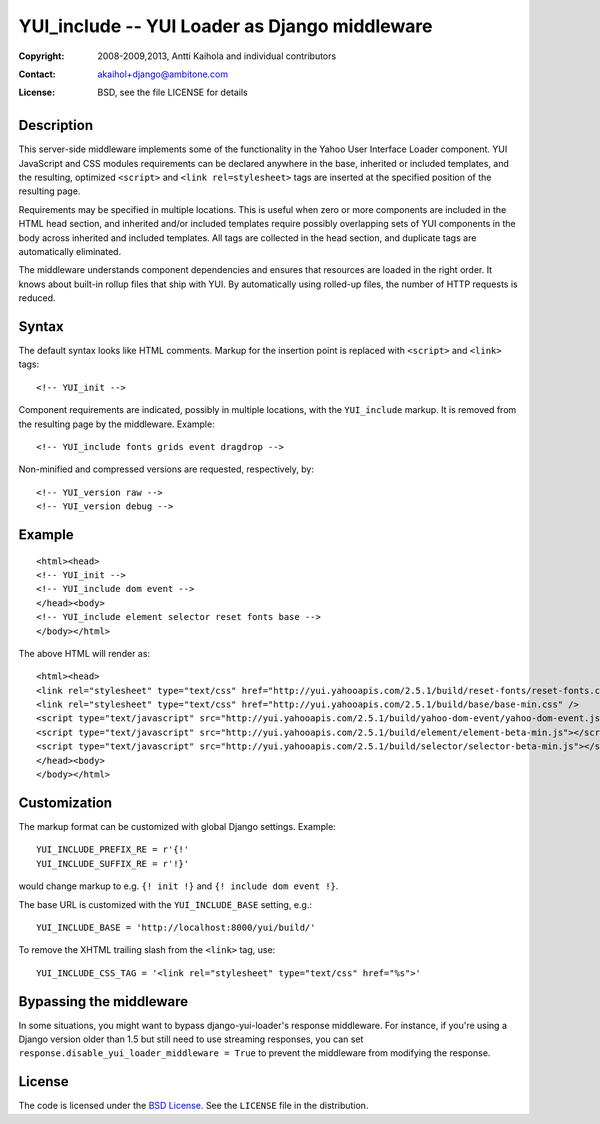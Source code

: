 ================================================
 YUI_include -- YUI Loader as Django middleware
================================================

:Copyright: 2008-2009,2013, Antti Kaihola and individual contributors
:Contact:   akaihol+django@ambitone.com
:License:   BSD, see the file LICENSE for details

Description
===========

This server-side middleware implements some of the functionality in
the Yahoo User Interface Loader component.  YUI JavaScript and CSS
modules requirements can be declared anywhere in the base, inherited
or included templates, and the resulting, optimized ``<script>`` and
``<link rel=stylesheet>`` tags are inserted at the specified position
of the resulting page.

Requirements may be specified in multiple locations.  This is useful
when zero or more components are included in the HTML head section,
and inherited and/or included templates require possibly overlapping
sets of YUI components in the body across inherited and included
templates.  All tags are collected in the head section, and duplicate
tags are automatically eliminated.

The middleware understands component dependencies and ensures that
resources are loaded in the right order.  It knows about built-in
rollup files that ship with YUI.  By automatically using rolled-up
files, the number of HTTP requests is reduced.

Syntax
======

The default syntax looks like HTML comments.  Markup for the insertion
point is replaced with ``<script>`` and ``<link>`` tags::

    <!-- YUI_init -->

Component requirements are indicated, possibly in multiple locations,
with the ``YUI_include`` markup.  It is removed from the resulting
page by the middleware. Example::

    <!-- YUI_include fonts grids event dragdrop -->

Non-minified and compressed versions are requested, respectively, by::

    <!-- YUI_version raw -->
    <!-- YUI_version debug -->

Example
=======

::

    <html><head>
    <!-- YUI_init -->
    <!-- YUI_include dom event -->
    </head><body>
    <!-- YUI_include element selector reset fonts base -->
    </body></html>

The above HTML will render as::

    <html><head>
    <link rel="stylesheet" type="text/css" href="http://yui.yahooapis.com/2.5.1/build/reset-fonts/reset-fonts.css" />
    <link rel="stylesheet" type="text/css" href="http://yui.yahooapis.com/2.5.1/build/base/base-min.css" />
    <script type="text/javascript" src="http://yui.yahooapis.com/2.5.1/build/yahoo-dom-event/yahoo-dom-event.js"></script>
    <script type="text/javascript" src="http://yui.yahooapis.com/2.5.1/build/element/element-beta-min.js"></script>
    <script type="text/javascript" src="http://yui.yahooapis.com/2.5.1/build/selector/selector-beta-min.js"></script>
    </head><body>
    </body></html>

Customization
=============

The markup format can be customized with global Django settings.
Example::

    YUI_INCLUDE_PREFIX_RE = r'{!'
    YUI_INCLUDE_SUFFIX_RE = r'!}'

would change markup to e.g. ``{! init !}`` and ``{! include dom event !}``.

The base URL is customized with the ``YUI_INCLUDE_BASE`` setting,
e.g.::

    YUI_INCLUDE_BASE = 'http://localhost:8000/yui/build/'

To remove the XHTML trailing slash from the ``<link>`` tag, use::

    YUI_INCLUDE_CSS_TAG = '<link rel="stylesheet" type="text/css" href="%s">'

Bypassing the middleware
========================

In some situations,
you might want to bypass django-yui-loader's response middleware.
For instance, if you're using a Django version older than 1.5
but still need to use streaming responses,
you can set ``response.disable_yui_loader_middleware = True``
to prevent the middleware from modifying the response.

License
=======

The code is licensed under the `BSD License`_. See the ``LICENSE``
file in the distribution.

.. _`BSD License`: http://www.opensource.org/licenses/bsd-license.php
